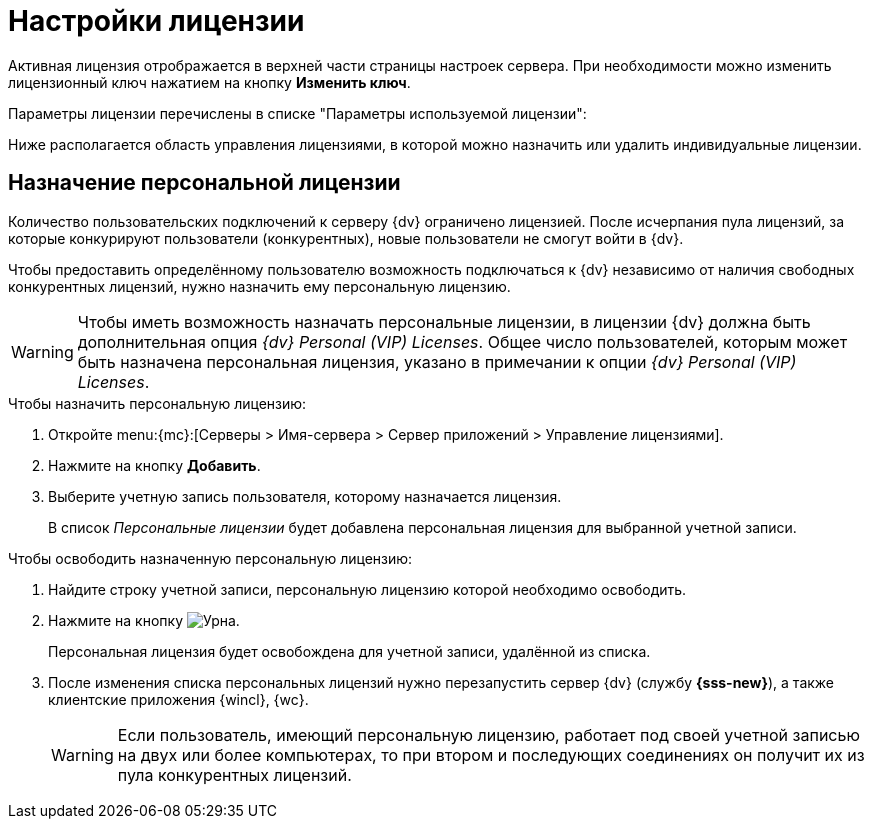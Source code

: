 = Настройки лицензии

Активная лицензия отрображается в верхней части страницы настроек сервера. При необходимости можно изменить лицензионный ключ нажатием на кнопку *Изменить ключ*.

Параметры лицензии перечислены в списке "Параметры используемой лицензии":

Ниже располагается область управления лицензиями, в которой можно назначить или удалить индивидуальные лицензии.

[#personalLicense]
== Назначение персональной лицензии

Количество пользовательских подключений к серверу {dv} ограничено лицензией. После исчерпания пула лицензий, за которые конкурируют пользователи (конкурентных), новые пользователи не смогут войти в {dv}.

Чтобы предоставить определённому пользователю возможность подключаться к {dv} независимо от наличия свободных конкурентных лицензий, нужно назначить ему персональную лицензию.

[WARNING]
====
Чтобы иметь возможность назначать персональные лицензии, в лицензии {dv} должна быть дополнительная опция _{dv} Personal (VIP) Licenses_. Общее число пользователей, которым может быть назначена персональная лицензия, указано в примечании к опции _{dv} Personal (VIP) Licenses_.
====

.Чтобы назначить персональную лицензию:
. Откройте menu:{mc}:[Серверы > Имя-сервера > Сервер приложений > Управление лицензиями].
. Нажмите на кнопку *Добавить*.
. Выберите учетную запись пользователя, которому назначается лицензия.
+
В список _Персональные лицензии_ будет добавлена персональная лицензия для выбранной учетной записи.

.Чтобы освободить назначенную персональную лицензию:
. Найдите строку учетной записи, персональную лицензию которой необходимо освободить.
. Нажмите на кнопку image:buttons/urn.png[Урна].
+
Персональная лицензия будет освобождена для учетной записи, удалённой из списка.
+
. После изменения списка персональных лицензий нужно перезапустить сервер {dv} (службу *{sss-new}*), а также клиентские приложения {wincl}, {wc}.
+
[WARNING]
====
Если пользователь, имеющий персональную лицензию, работает под своей учетной записью на двух или более компьютерах, то при втором и последующих соединениях он получит их из пула конкурентных лицензий.
====
